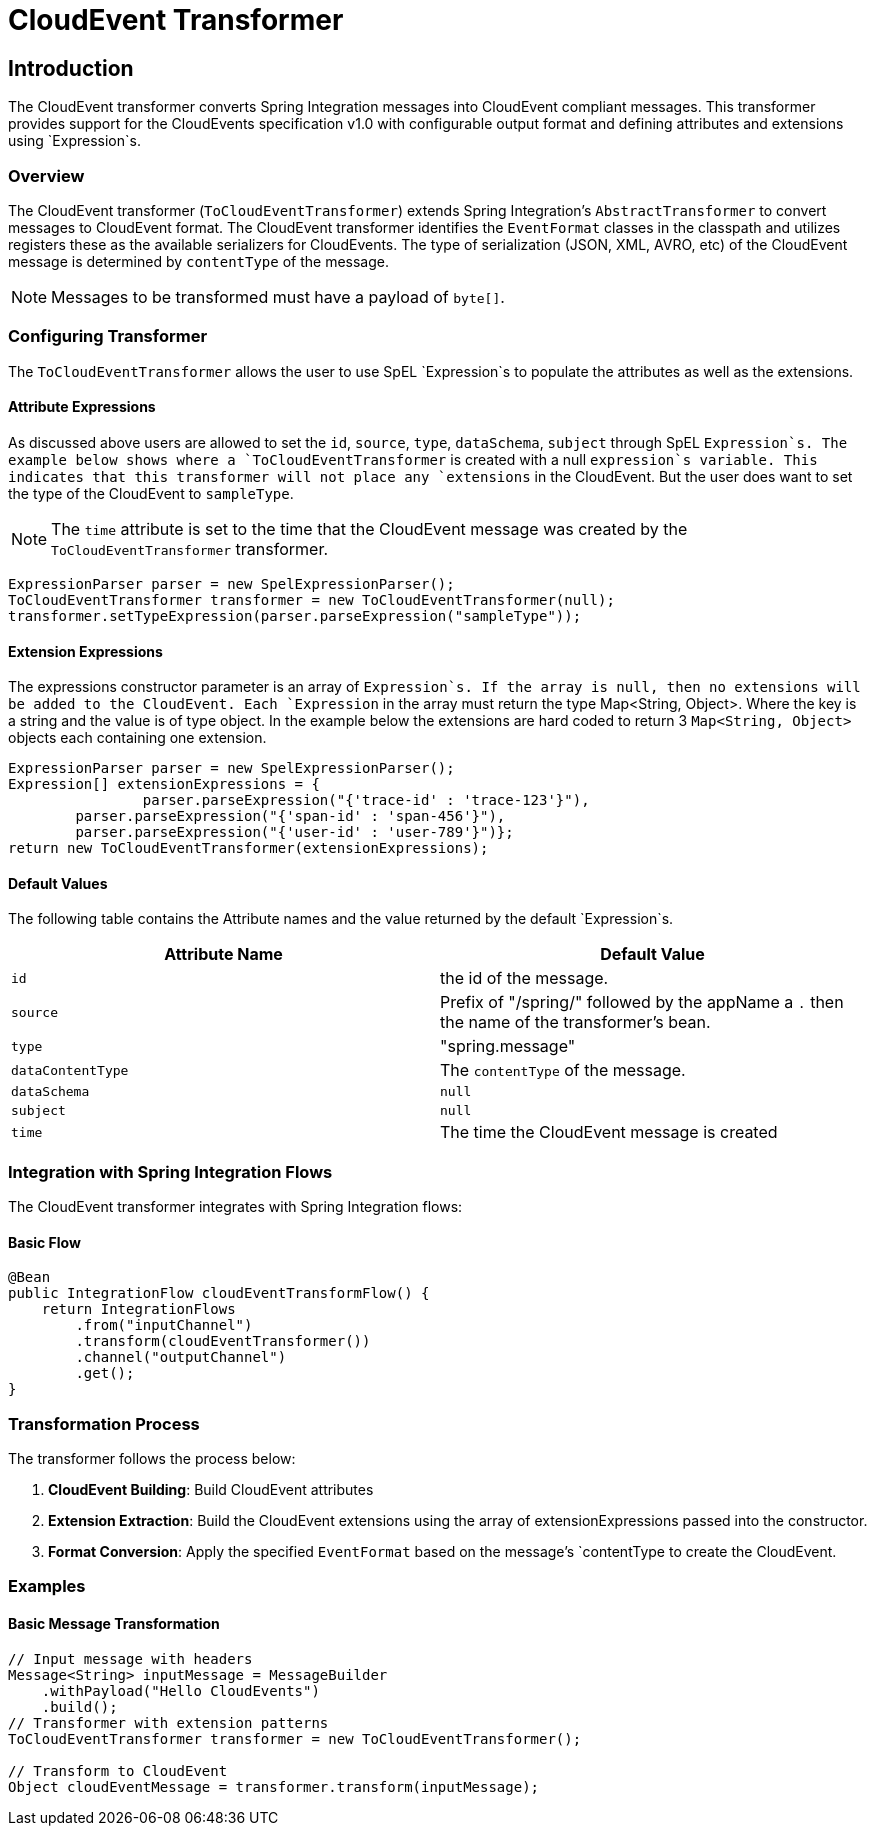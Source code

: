 [[cloudevents-transformer]]

= CloudEvent Transformer

[[introduction]]
== Introduction

The CloudEvent transformer converts Spring Integration messages into CloudEvent compliant messages.
This transformer provides  support for the CloudEvents specification v1.0 with configurable output format and defining attributes and extensions using `Expression`s.

[[cloudevent-transformer-overview]]
=== Overview

The CloudEvent transformer (`ToCloudEventTransformer`) extends Spring Integration's `AbstractTransformer` to convert messages to CloudEvent format.
The CloudEvent transformer identifies the `EventFormat` classes in the classpath and utilizes registers these as the available serializers for CloudEvents.
The type of serialization (JSON, XML, AVRO, etc) of the CloudEvent message is determined by `contentType` of the message.

NOTE: Messages to be transformed must have a payload of `byte[]`.



[[configure-transformer]]
=== Configuring Transformer

The `ToCloudEventTransformer` allows the user to use SpEL `Expression`s to populate the attributes as well as the extensions.

==== Attribute Expressions
As discussed above users are allowed to set the `id`, `source`, `type`, `dataSchema`, `subject` through SpEL `Expression`s.
The example below shows where a `ToCloudEventTransformer` is created with a null `expression`s variable.
This indicates that this transformer will not place any `extensions` in the CloudEvent.
But the user does want to set the type of the CloudEvent to `sampleType`.

NOTE: The `time` attribute is set to the time that the CloudEvent message was created by the `ToCloudEventTransformer` transformer.

[source,java]
----
ExpressionParser parser = new SpelExpressionParser();
ToCloudEventTransformer transformer = new ToCloudEventTransformer(null);
transformer.setTypeExpression(parser.parseExpression("sampleType"));
----

==== Extension Expressions
The expressions constructor parameter is an array of `Expression`s.
If the array is null, then no extensions will be added to the CloudEvent.
Each `Expression` in the array must return the type Map<String, Object>.
Where the key is a string and the value is of type object.
In the example below the extensions are hard coded to return 3 `Map<String, Object>` objects each containing one extension.
[source,java]
----
ExpressionParser parser = new SpelExpressionParser();
Expression[] extensionExpressions = {
		parser.parseExpression("{'trace-id' : 'trace-123'}"),
        parser.parseExpression("{'span-id' : 'span-456'}"),
        parser.parseExpression("{'user-id' : 'user-789'}")};
return new ToCloudEventTransformer(extensionExpressions);
----

[[cloudevent-attribute-defaults]]
==== Default Values
The following table contains the Attribute names and the value returned by the default `Expression`s.

|===
| Attribute Name | Default Value

| `id`
| the id of the message.

| `source`
| Prefix of "/spring/" followed by the appName a `.` then the name of the transformer's bean.

| `type`
| "spring.message"

| `dataContentType`
| The `contentType` of the message.

| `dataSchema`
| `null`

| `subject`
| `null`

| `time`
| The time the CloudEvent message is created
|===

[[cloudevent-transformer-integration]]
=== Integration with Spring Integration Flows

The CloudEvent transformer integrates with Spring Integration flows:

==== Basic Flow

[source,java]
----
@Bean
public IntegrationFlow cloudEventTransformFlow() {
    return IntegrationFlows
        .from("inputChannel")
        .transform(cloudEventTransformer())
        .channel("outputChannel")
        .get();
}
----

[[cloudevent-transformer-transformation-process]]
=== Transformation Process

The transformer follows the process below:

1. **CloudEvent Building**: Build CloudEvent attributes
2. **Extension Extraction**: Build the CloudEvent extensions using the array of extensionExpressions passed into the constructor.
3. **Format Conversion**: Apply the specified `EventFormat` based on the message's `contentType to create the CloudEvent.

[[cloudevent-transformer-examples]]
=== Examples

[[cloudevent-transformer-example-basic]]
==== Basic Message Transformation

[source,java]
----
// Input message with headers
Message<String> inputMessage = MessageBuilder
    .withPayload("Hello CloudEvents")
    .build();
// Transformer with extension patterns
ToCloudEventTransformer transformer = new ToCloudEventTransformer();

// Transform to CloudEvent
Object cloudEventMessage = transformer.transform(inputMessage);
----

